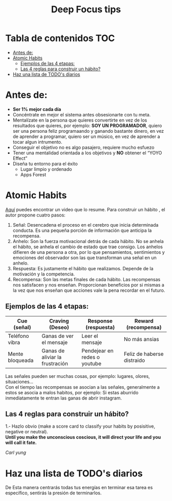 #+title: Deep Focus tips
* Tabla de contenidos :TOC:
- [[#antes-de][Antes de:]]
- [[#atomic-habits][Atomic Habits]]
  -  [[#ejemplos-de-las-4-etapas][Ejemplos de las 4 etapas:]]
  - [[#las-4-reglas-para-construir-un-hábito][Las 4 reglas para construir un hábito?]]
- [[#haz-una-lista-de-todos-diarios][Haz una lista de TODO's diarios]]

* Antes de:
+ *Ser 1% mejor cada día*
+ Concéntrate en mejor el sistema antes obsesionarte con tu meta.
+ Mentalízate en la persona que quieres convertirte en vez de los resultados que
  quieres, por ejemplo: *SOY UN PROGRAMADOR*, quiero ser una persona feliz programaando y  ganando
  bastante dinero, en vez de aprender  a programar, quiero ser un músico, en vez
  de aprender a tocar algun intrumento.
+ Conseguir el objetivo no es algo pasajero, requiere mucho esfuezo
+ Tener una mentalidad orientada a los objetivos y *NO* obtener el “YOYO Effect”
+ Diseña tu entorno para el éxito
  * Lugar limpio y ordenado
  * Apps Forest
* Atomic Habits
[[https://www.youtube.com/watch?v=PZ7lDrwYdZc][Aquí]] puedes encontrar un video que lo resume.
Para construir un hábito , el autor propone cuatro pasos:
#+DOWNLOADED: file:///home/darycc/Pictures/atomichabits.png @ 2022-05-25 20:23:11
[[file:Atomic_Habits/2022-05-25_20-23-11_atomichabits.png]]
1. Señal: Desencadena el proceso en el cerebro que inicia determinada conducta.
   Es una pequeña porción de información que anticipa la recompensa.
2. Anhelo: Son la fuerza motivacional detrás de cada hábito. No se anhela el
   hábito, se anhela el cambio de estado que trae consigo. Los anhelos difieren
   de una persona a otra, por lo que pensamientos, sentimientos y emociones del
   observador son las que transforman una señal en un anhelo.
3. Respuesta: Es justamente el hábito que realizamos. Depende de la motivación y
   la competencia.
4. Recompensa: Son las metas finales de cada hábito. Las recompensas nos
   satisfacen y nos enseñan. Proporcionan beneficios por si mismas a la vez que
   nos enseñan que acciones vale la pena recordar en el futuro.

**  Ejemplos de las 4 etapas:
| Cue (señal)     | Craving (Deseo)                 | Response (respuesta)         | Reward (recompensa)        |
|-----------------+---------------------------------+------------------------------+----------------------------|
| Teléfono vibra  | Ganas de ver el mensaje         | Leer el mensaje              | No más ansias              |
| Mente bloqueada | Ganas de aliviar la frustración | Pendejear en redes o youtube | Feliz de haberse distraido |

Las señales pueden ser muchas cosas, por ejemplo: lugares, olores, situaciones...\\
Con el tiempo las recompensas se asocian a las señales, generalmente a estos se
asocia a malos habitos, por ejemplo: Si estas aburrido inmediatamente te entran las ganas de abrir instagram.
   
** Las 4 reglas para construir un hábito?
1.- Hazlo obvio (make a score card to classify your habits by posisitive,
negative or neutral).\\
*Until you make the unconscious coscious, it will direct your life and you will
call it fate.* 

 /Carl yung/
* Haz una lista de TODO's diarios
De  Esta manera centrarás todas tus energías en terminar esa tarea es específico, sentirás la
presión de terminarlos.

